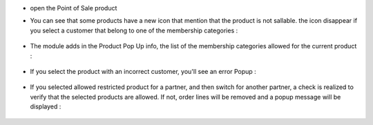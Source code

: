 * open the Point of Sale product

* You can see that some products have a new icon that mention
  that the product is not sallable. the icon disappear if you select
  a customer that belong to one of the membership categories :

  .. figure:: ../static/description/point_of_sale_product_item.png

* The module adds in the Product Pop Up info, the list of the membership categories
  allowed for the current product :

  .. figure:: ../static/description/point_of_sale_popup_product_info.png

* If you select the product with an incorrect customer,
  you'll see an error Popup :

  .. figure:: ../static/description/point_of_sale_popup_error.png

* If you selected allowed restricted product for a partner, and then switch
  for another partner, a check is realized to verify that the selected products
  are allowed. If not, order lines will be removed and a popup message
  will be displayed :

  .. figure:: ../static/description/point_of_sale_switch_partner_popup.png
